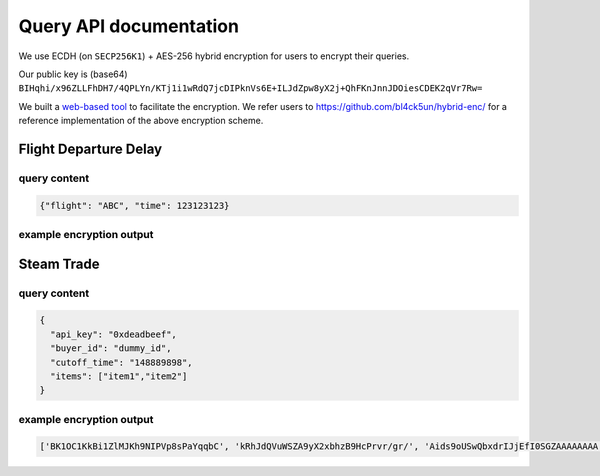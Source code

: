 Query API documentation
========================

We use ECDH (on ``SECP256K1``) + AES-256 hybrid encryption for users to encrypt their queries.

Our public key is (base64)
``BIHqhi/x96ZLLFhDH7/4QPLYn/KTj1i1wRdQ7jcDIPknVs6E+ILJdZpw8yX2j+QhFKnJnnJDOiesCDEK2qVr7Rw=``

We built a `web-based tool`_ to facilitate the encryption.
We refer users to https://github.com/bl4ck5un/hybrid-enc/ for a reference
implementation of the above encryption scheme.


Flight Departure Delay
-----------------------

query content
~~~~~~~~~~~~~~~

.. code-block:: json

  {"flight": "ABC", "time": 123123123}


example encryption output
~~~~~~~~~~~~~~~~~~~~~~~~~~



Steam Trade
------------

query content
~~~~~~~~~~~~~~~

.. code-block:: json

  {
    "api_key": "0xdeadbeef",
    "buyer_id": "dummy_id",
    "cutoff_time": "148889898",
    "items": ["item1","item2"]
  }

example encryption output
~~~~~~~~~~~~~~~~~~~~~~~~~~

.. code-block:: shell

  ['BK1OC1KkBi1ZlMJKh9NIPVp8sPaYqqbC', 'kRhJdQVuWSZA9yX2xbhzB9HcPrvr/gr/', 'Aids9oUSwQbxdrIJjEfI0SGZAAAAAAAA', 'AAAAAAAAAAAAAAAAAAAAAAAAAAAAAAAA', 'ABp5WAPVjfXpNNbZZCWNgLbIJweK0QwW', 'kNeoR7BT3tl5OY6AA11rhPxZ7sJRtKzW', 'f+kY+SCT7jJHAVhVAD+cKDXc2LWX6c4z', 'aUJhPjeA/HHa304HeP8lGQJApVx+g30U', 'rh1O58/2JeeNhjurTgQp8kOESo+VVlrx', 'z/w=']

.. _web-based tool: https://github.com/bl4ck5un/Town-Crier/tree/master/utils/encrypt
